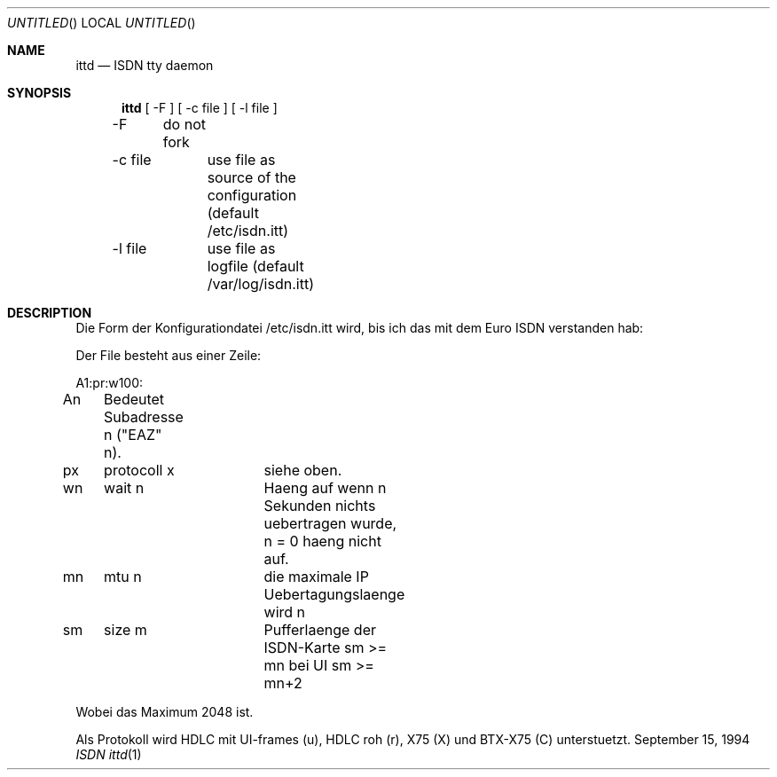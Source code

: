 .\" Copyright (c) 1994 Dietmar Friede
.Dd September 15, 1994
.Os BSD
.Dt "ISDN ittd" 1
.Sh NAME
.Nm ittd
.Nd ISDN tty daemon
.Sh SYNOPSIS
.Nm ittd
[ -F ] [ -c file ] [ -l file ]

-F	do not fork

-c file	use file as source of the configuration (default /etc/isdn.itt)

-l file	use file as logfile (default /var/log/isdn.itt)

.Sh DESCRIPTION
Die Form der Konfigurationdatei /etc/isdn.itt wird,
bis ich das mit dem Euro ISDN verstanden hab:

Der File besteht aus einer Zeile:

A1:pr:w100:

An	Bedeutet Subadresse n ("EAZ" n).

px	protocoll x	siehe oben.

wn	wait n		Haeng auf wenn n Sekunden nichts uebertragen wurde, n = 0 haeng nicht auf.

mn	mtu n		die maximale IP Uebertagungslaenge wird n

sm	size m		Pufferlaenge der ISDN-Karte sm >= mn bei UI sm >= mn+2

Wobei das Maximum 2048 ist.

Als Protokoll wird HDLC mit UI-frames (u), HDLC roh (r), X75 (X) und BTX-X75 (C)
unterstuetzt.
